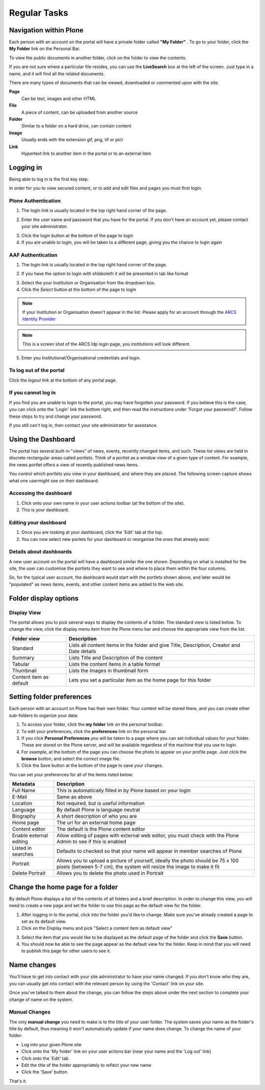 Regular Tasks
*************

Navigation within Plone
============================

Each person with an account on the portal will have a private folder called
**"My Folder"** . To go to your folder, click the **My Folder**  link on the
Personal Bar.

To view the public documents in another folder, click on the folder to view
the contents.

If you are not sure where a particular file resides, you can use the
**LiveSearch**  box at the left of the screen. Just type in a name, and it
will find all the related documents.

There are many types of documents that can be viewed, downloaded or commented
upon with the site.

**Page**
    Can be text, images and other HTML

**File**
    A piece of content, can be uploaded from another source

**Folder**
    Similar to a folder on a hard drive, can contain content

**Image**
    Usually ends with the extension gif, png, tif or pict

**Link**
    Hypertext link to another item in the portal or to an external
    item


Logging in
==========

Being able to log in is the first key step.

In order for you to view secured content, or to add and edit files and pages
you must first login.

Plone Authentication
--------------------

1. The login link is usually located in the top right hand corner of the page.

.. image:: images/login_link.png
   :alt: Portal Login Link
   :align: center

2. Enter the user name and password that you have for the portal. If you don't
   have an account yet, please contact your site administrator.

.. image:: images/login.png
   :alt: Portal Login
   :align: center

3. Click the login button at the bottom of the page to login
4. If you are unable to login, you will be taken to a different page, giving
   you the chance to login again


AAF Authentication
------------------

1. The login link is usually located in the top right hand corner of the page.

.. image:: images/login_link.png
   :alt: Portal Login Link
   :align: center

2. If you have the option to login with shibboleth it will be presented in
   tab like format

.. image:: images/login_shib.png
   :alt: Portal Login Link
   :align: center

3. Select the your Institution or Organisation from the dropdown box.
4. Click the *Select* button at the bottom of the page to login

.. note::

   If your Institution or Organisation doesn't appear in the list. Please
   apply for an account through the `ARCS Identity Provider
   <http://https://idp.arcs.org.au/idp_reg/>`_

.. image:: images/idp_arcs.png
   :alt: ARCS IDP
   :align: center

.. note::

   This is a screen shot of the ARCS Idp login page, you institutions
   will look different.

5. Enter you Institutional/Organisational credentials and login.


To log out of the portal
------------------------
Click the *logout*  link at the bottom of any portal page.

If you cannot log in
--------------------

If you find you are unable to login to the portal, you may have forgotten
your password. If you believe this is the case, you can click onto the 'Login'
link the bottom right, and then read the instructions under 'Forgot your 
password?'. Follow these steps to try and change your password.

If you still can't log in, then contact your site administrator for assistance.


Using the Dashboard
===================

The portal has several built-in "views" of news, events, recently changed 
items, and such. These list views are held in discrete rectangular areas
called portlets. Think of a portlet as a window view of a given type of 
content. For example, the news portlet offers a view of recently published
news items.

You control which portlets you view in your dashboard, and where they are
placed. The following screen capture shows what one user\might see on their
dashboard:

.. image:: images/dashboard.png
   :alt: Dashboard


Accessing the dashboard
-----------------------

1. Click onto your own name in your user actions toolbar (at the bottom of
   the site).
2. This is your dashboard.


Editing your dashboard
----------------------

1. Once you are looking at your dashboard, click the 'Edit' tab at the top.
2. You can now select new porlets for your dashboard or reorganise the ones
   that already exist.


Details about dashboards
------------------------

A new user account on the portal will have a dashboard similar the one shown.
Depending on what is installed for the site, the user can customise the
portlets they want to see and where to place them within the four columns.

So, for the typical user account, the dashboard would start with the portlets
shown above, and later would be "populated" as news items, events, and other
content items are added to the web site.


Folder display options
===========================

Display View
------------
The portal allows you to pick several ways to display the contents of a
folder. The standard view is listed below. To change the view, click the
display menu item from the Plone menu bar and choose the appropriate view
from the list.

.. image:: images/display_menu.png
   :alt: Folder display menu

.. tabularcolumns:: |l|l|

+-------------------------+-------------------------------------------------+
| Folder view             | Description                                     | 
+=========================+=================================================+
| Standard                | Lists all content items in the folder and give  |
|                         | Title, Description, Creator and Date details    |
+-------------------------+-------------------------------------------------+
| Summary                 | Lists Title and Description of the content      |
+-------------------------+-------------------------------------------------+
| Tabular                 | Lists the content items in a table format       |
+-------------------------+-------------------------------------------------+
| Thumbnail               | Lists the images in thumbnail form              | 
+-------------------------+-------------------------------------------------+
| Content item as default | Lets you set a particular item as the home page |
|                         | for this folder                                 |
+-------------------------+-------------------------------------------------+


Setting folder preferences
==========================


Each person with an account on Plone has their own folder. Your content will
be stored there, and you can create other sub-folders to organize your data.

1. To access your folder, click the **my folder** link on the personal toolbar.
2. To edit your preferences, click the **preferences** link on the personal bar
3. If you click **Personal Preferences** you will be taken to a page where you
   can set individual values for your folder. These are stored on the Plone
   server, and will be available regardless of the machine that you use to login.
4. For example, at the bottom of the page you can choose the photo to appear
   on your profile page. Just click the **browse** button, and select the
   correct image file.
5. Click the Save button at the bottom of the page to save your changes.

You can set your preferences for all of the items listed below:

+-------------------------+--------------------------------------------------+
| Metadata                | Description                                      |
+=========================+==================================================+
| Full Name               | This is automatically filled in by Plone based   |
|                         | on your login                                    |
+-------------------------+--------------------------------------------------+
| E-Mail                  | Same as above                                    |
+-------------------------+--------------------------------------------------+
| Location                | Not required, but is useful information          |
+-------------------------+--------------------------------------------------+
| Language                | By default Plone is language neutral             |
+-------------------------+--------------------------------------------------+
| Biography               | A short description of who you are               |
+-------------------------+--------------------------------------------------+
| Home page               | The url for an external home page                |
+-------------------------+--------------------------------------------------+
| Content editor          | The default is the Plone content editor          |
+-------------------------+--------------------------------------------------+
| Enable external editing | Allow editing of pages with external web editor, |
|                         | you must check with the Plone Admin to see if    | 
|                         | this is enabled                                  |
+-------------------------+--------------------------------------------------+
| Listed in searches      | Defaults to checked so that your name will       |
|                         | appear in member searches of Plone               |
+-------------------------+--------------------------------------------------+
| Portrait                | Allows you to upload a picture of yourself,      |
|                         | ideally the photo should be 75 x 100 pixels      |
|                         | (between 5-7 cm), the system will resize the     |
|                         | image to make it fit                             | 
+-------------------------+--------------------------------------------------+
| Delete Portrait         | Allows you to delete the photo used in Portrait  |
+-------------------------+--------------------------------------------------+


Change the home page for a folder
=================================

By default Plone displays a list of the contents of all folders and a brief
description. In order to change this view, you will need to create a new page
and set the folder to use this page as the default view for the folder.


1. After logging in to the portal, click into the folder you'd like to change.
   Make sure you've already created a page to set as its default view.
2. Click on the Display menu and pick "Select a content item as default view"

.. image:: images/display_menu_closeup.jpg
   :alt: Display Menu Closeup

3. Select the item that you would like to be displayed as the default page of
   the folder and click the **Save**  button.
4. You should now be able to see the page appear as the default view for the
   folder. Keep in mind that you will need to publish this page for other
   users to see it.


Name changes
============
.. If for some reason, you have had your name changed, then you should follow the steps below.

You'll have to get into contact with your site administrator to have your
name changed. If you don't know who they are, you can usually get into
contact with the relevant person by using the 'Contact' link on your site.

Once you've talked to them about the change, you can follow the steps above
under the next section to complete your change of name on the system.

Manual Changes
--------------

The only **manual change**  you need to make is to the title of your user
folder. The system saves your name as the folder's title by default, thus
meaning it won't automatically update if your name does change. To change
the name of your folder:

* Log into your given Plone site
* Click onto the 'My folder' link on your user actions bar (near your name and
  the 'Log out' link)
* Click onto the 'Edit' tab
* Edit the title of the folder appropriately to reflect your new name
* Click the 'Save' button.

That's it.
